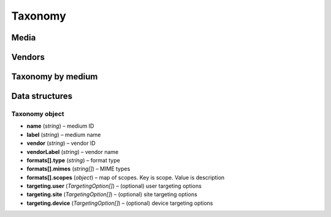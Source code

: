Taxonomy
========

Media
-----

.. http:get:: /api/v2/taxonomy/media

    Fetch supported media.

    :reqheader Content-Type: ``application/json``

    :statuscode 200: no error

    :>json object data: map of supported media. Key is medium ID. Value is medium name

Vendors
-------

.. http:get:: /api/v2/taxonomy/media/(medium)/vendors

    Fetch supported vendors by medium.

    :param medium: medium ID

    :reqheader Content-Type: ``application/json``

    :statuscode 200: no error

    :>json object data: map of supported vendors. Key is vendor ID. Value is vendor name

Taxonomy by medium
------------------

.. http:get:: /api/v2/taxonomy/media/(medium)

    Fetch taxonomy for medium.

    :param medium: medium ID
    :query vendor: (optional) vendor ID. If omitted, default vendor will be returned

    :reqheader Content-Type: ``application/json``

    :statuscode 200: no error

    :>json Taxonomy data: :ref:`taxonomy<taxonomy-object>`

Data structures
---------------

.. _taxonomy-object:

Taxonomy object
^^^^^^^^^^^^^^^

- **name** (`string`) – medium ID
- **label** (`string`) – medium name
- **vendor** (`string`) – vendor ID
- **vendorLabel** (`string`) – vendor name
- **formats[].type** (`string`) – format type
- **formats[].mimes** (`string[]`) – MIME types
- **formats[].scopes** (`object`) – map of scopes. Key is scope. Value is description
- **targeting.user** (`TargetingOption[]`) – (optional) user targeting options
- **targeting.site** (`TargetingOption[]`) – (optional) site targeting options
- **targeting.device** (`TargetingOption[]`) – (optional) device targeting options
